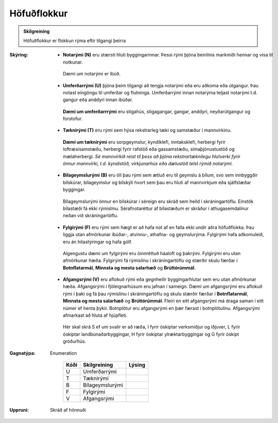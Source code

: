 .. _rymi_hofudflokkur:

Höfuðflokkur
-----------------------
  
 
.. admonition:: Skilgreining

    Höfuðflokkur er flokkun rýma eftir tilgangi þeirra    

:Skýring:
 * **Notarými (N)** eru stærsti hluti byggingarinnar. Þessi rými þjóna beinlínis markmiði hennar og vísa til notkunar.
  Dæmi um notarými er íbúð.
  
 * **Umferðarrými (U)** þjóna þeim tilgangi að tengja notarými eða eru aðkoma eða útgangur. Þau notast eingöngu til umferðar og flutninga. Umferðarrými innan notarýma teljast notarými t.d. gangur eða anddyri innan íbúðar.
  **Dæmi um umferðarrrými** eru stigahús, stigagangar, gangar, anddyri, neyðarútgangur og forstofur.

 * **Tæknirými (T)** eru rými sem hýsa rekstrarleg tæki og samstæður í mannvirkinu.
  **Dæmi um tæknirými** eru sorpgeymslur, kyndiklefi, inntaksklefi, herbergi fyrir loftræsisamstæðu, herbergi fyrir rafstöð eða gassamstæðu, símaþjónustustöð og mælaherbergi.
  *Sé mannvirkið reist til þess að þjóna rekstrartæknilegu hlutverki fyrir önnur mannvirki, t.d. kyndistöð, virkjunarhús eða dælustöð telst rýmið notarými.*

 * **Bílageymslurými (B)** eru öll þau rými sem ætluð eru til geymslu á bílum, svo sem innbyggðir bílskúrar, bílageymslur og bílskýli hvort sem þau eru hluti af mannvirkjum eða sjálfstæðar byggingar.
  Bílageymslurými önnur en bílskúrar í séreign eru skráð sem heild í skráningartöflu. Einstök bílastæði fá ekki rýmislínu. Sérafnotaréttur af bílastæðum er skráður í athugasemdalínur neðan við skráningartöflu.

 * **Fylgirými (F)** eru rými sem hægt er að hafa not af en falla ekki undir aðra höfuðflokka. Þau liggja utan afmörkunar íbúðar-, atvinnu-, athafna- og geymslurýma. Fylgirými hafa aðkomuleið, eru án hitastýringar og hafa gólf.
  Algengustu dæmi um fylgirými eru óinnréttuð háaloft og þakrými.
  Fylgirými eru utan afmörkunar hæða. Fylgirými fá rýmislínu í skráningartöflu og stærðir skulu færðar í **Botnflatarmál**, **Minnsta og mesta salarhæð** og **Brúttórúmmál**.

 * **Afgangsrými (V)** eru aflokuð rými eða gegnheilir byggingarhlutar sem eru utan afmörkunar hæða. Afgangsrými í fjöleignarhúsum eru jafnan í sameign. Dæmi um afgangsrými eru aflokuð rými í þaki og fá þau rýmislínu í skráningartöflu og skulu stærðir færðar í **Botnflatarmál**, **Minnsta og mesta salarhæð** og **Brúttórúmmál**. Fleiri en eitt afgangsrými má draga saman í eitt númer ef henta þykir. Botnplötur eru afgangsrými en þær færast í botnplötulínu. Afgangsrými afmarkast að hluta af hjúpfleti.
  Hér skal skrá S ef um svalir er að ræða, I fyrir óskiptar verksmiðjur og iðjuver, L fyrir óskiptar landbúnaðarbyggingar, H fyrir óskiptar ylræktarbyggingar og G fyrir óskipt gróðurhús.


:Gagnatýpa:
 Enumeration 

   .. csv-table:: 
     :header: "Kóði", "Skilgreining", "Lýsing"

     "U", "Umferðarrými"
     "T", "Tæknirými"
     "B", "Bílageymslurými"
     "F", "Fylgirými"
     "V", "Afgangsrými"
 
:Uppruni:
  Skráð af hönnuði
 
.. todo::
 Skilgreina tilgang, tækniheiti, stuttheiti og birtingarform
 